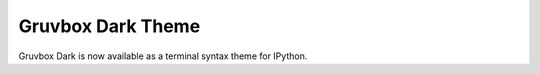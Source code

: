 Gruvbox Dark Theme
==================

Gruvbox Dark is now available as a terminal syntax theme for IPython.

